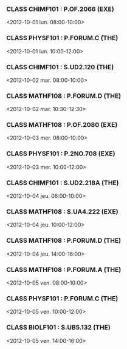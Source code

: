 *** CLASS CHIMF101 : P.OF.2066 (EXE)
<2012-10-01 lun. 08:00-10:00>
*** CLASS PHYSF101 : P.FORUM.C (THE)
<2012-10-01 lun. 10:00-12:00>
*** CLASS CHIMF101 : S.UD2.120 (THE)
<2012-10-02 mar. 08:00-10:00>
*** CLASS MATHF108 : P.FORUM.D (THE)
<2012-10-02 mar. 10:30-12:30>
*** CLASS MATHF108 : P.OF.2080 (EXE)
<2012-10-03 mer. 08:00-10:00>
*** CLASS PHYSF101 : P.2NO.708 (EXE)
<2012-10-03 mer. 10:00-12:00>
*** CLASS CHIMF101 : S.UD2.218A (THE)
<2012-10-04 jeu. 08:00-10:00>
*** CLASS MATHF108 : S.UA4.222 (EXE)
<2012-10-04 jeu. 10:00-12:00>
*** CLASS MATHF108 : P.FORUM.D (THE)
<2012-10-04 jeu. 14:00-16:00>
*** CLASS MATHF108 : P.FORUM.A (THE)
<2012-10-05 ven. 08:00-10:00>
*** CLASS PHYSF101 : P.FORUM.C (THE)
<2012-10-05 ven. 10:00-12:00>
*** CLASS BIOLF101 : S.UB5.132 (THE)
<2012-10-05 ven. 14:00-16:00>

